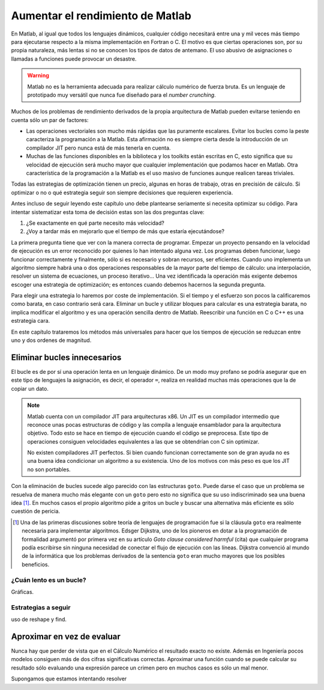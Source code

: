 Aumentar el rendimiento de Matlab
=================================

En Matlab, al igual que todos los lenguajes dinámicos, cualquier
código necesitará entre una y mil veces más tiempo para ejecutarse
respecto a la misma implementación en Fortran o C.  El motivo es que
ciertas operaciones son, por su propia naturaleza, más lentas si no se
conocen los tipos de datos de antemano. El uso abusivo de asignaciones
o llamadas a funciones puede provocar un desastre.

.. warning::

  Matlab no es la herramienta adecuada para realizar cálculo numérico
  de fuerza bruta.  Es un lenguaje de prototipado muy versátil que
  nunca fue diseñado para el *number crunching*.

Muchos de los problemas de rendimiento derivados de la propia
arquitectura de Matlab pueden evitarse teniendo en cuenta sólo un par
de factores:

* Las operaciones vectoriales son mucho más rápidas que las puramente
  escalares. Evitar los bucles como la peste caracteriza la
  programación a la Matlab.  Esta afirmación no es siempre cierta
  desde la introducción de un compilador JIT pero nunca está de más
  tenerla en cuenta.

* Muchas de las funciones disponibles en la biblioteca y los toolkits
  están escritas en C, esto significa que su velocidad de ejecución
  será mucho mayor que cualquier implementación que podamos hacer en
  Matlab. Otra característica de la programación a la Matlab es el uso
  masivo de funciones aunque realicen tareas triviales.

Todas las estrategias de optimización tienen un precio, algunas en
horas de trabajo, otras en precisión de cálculo. Si optimizar o no o
qué estrategia seguir son siempre decisiones que requieren
experiencia.

Antes incluso de seguir leyendo este capítulo uno debe plantearse
seriamente si necesita optimizar su código.  Para intentar
sistematizar esta toma de decisión estas son las dos preguntas clave:

#. ¿Se exactamente en qué parte necesito más velocidad?

#. ¿Voy a tardar más en mejorarlo que el tiempo de más que estaría
   ejecutándose?

La primera pregunta tiene que ver con la manera correcta de
programar.  Empezar un proyecto pensando en la velocidad de ejecución
es un error reconocido por quienes lo han intentado alguna vez.  Los
programas deben funcionar, luego funcionar correctamente y finalmente,
sólo si es necesario y sobran recursos, ser eficientes.  Cuando uno
implementa un algoritmo siempre habrá una o dos operaciones
responsables de la mayor parte del tiempo de cálculo: una
interpolación, resolver un sistema de ecuaciones, un proceso
iterativo... Una vez identificada la operación más exigente debemos
escoger una estrategia de optimización; es entonces cuando debemos
hacernos la segunda pregunta.

Para elegir una estrategia lo haremos por coste de implementación.  Si
el tiempo y el esfuerzo son pocos la calificaremos como barata, en
caso contrario será cara. Eliminar un bucle y utilizar bloques para
calcular es una estrategia barata, no implica modificar el algoritmo y
es una operación sencilla dentro de Matlab. Reescribir una función en
C o C++ es una estrategia cara.

En este capítulo trataremos los métodos más universales para hacer que
los tiempos de ejecución se reduzcan entre uno y dos ordenes de
magnitud.

Eliminar bucles innecesarios
----------------------------

El bucle es de por sí una operación lenta en un lenguaje
dinámico.  De un modo muy profano se podría asegurar que en este tipo
de lenguajes la asignación, es decir, el operador ``=``, realiza en
realidad muchas más operaciones que la de copiar un dato.

.. note::

  Matlab cuenta con un compilador JIT para arquitecturas x86.  Un JIT
  es un compilador intermedio que reconoce unas pocas estructuras de
  código y las compila a lenguaje ensamblador para la arquitectura
  objetivo.  Todo esto se hace en tiempo de ejecución cuando el código
  se preprocesa.  Este tipo de operaciones consiguen velocidades
  equivalentes a las que se obtendrían con C sin optimizar.

  No existen compiladores JIT perfectos.  Si bien cuando funcionan
  correctamente son de gran ayuda no es una buena idea condicionar un
  algoritmo a su existencia.  Uno de los motivos con más peso es que
  los JIT no son portables.

Con la eliminación de bucles sucede algo parecido con las estructuras
``goto``. Puede darse el caso que un problema se resuelva de manera
mucho más elegante con un ``goto`` pero esto no significa que su uso
indiscriminado sea una buena idea [#]_. En muchos casos el propio
algoritmo pide a gritos un bucle y buscar una alternativa más
eficiente es sólo cuestión de pericia.

.. [#] Una de las primeras discusiones sobre teoría de lenguajes de
   programación fue si la cláusula ``goto`` era realmente necesaria
   para implementar algoritmos. Edsger Dijkstra, uno de los pioneros
   en dotar a la programación de formalidad argumentó por primera vez
   en su artículo *Goto clause considered harmful* (cita) que cualquier
   programa podía escribirse sin ninguna necesidad de conectar el
   flujo de ejecución con las líneas. Dijkstra convenció al mundo de
   la informática que los problemas derivados de la sentencia ``goto``
   eran mucho mayores que los posibles beneficios.


¿Cuán lento es un bucle?
........................

Gráficas.

Estrategias a seguir
....................

uso de reshape y find.

Aproximar en vez de evaluar
---------------------------

Nunca hay que perder de vista que en el Cálculo Numérico el resultado
exacto no existe.  Además en Ingeniería pocos modelos consiguen más de
dos cifras significativas correctas. Aproximar una función cuando se
puede calcular su resultado sólo evaluando una expresión parece un
crimen pero en muchos casos es sólo un mal menor.

Supongamos que estamos intentando resolver 
